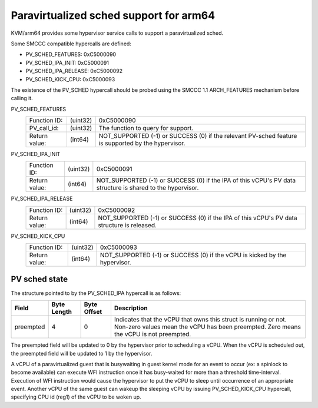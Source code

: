 .. SPDX-License-Identifier: GPL-2.0

Paravirtualized sched support for arm64
=======================================

KVM/arm64 provides some hypervisor service calls to support a paravirtualized
sched.

Some SMCCC compatible hypercalls are defined:

* PV_SCHED_FEATURES:          0xC5000090
* PV_SCHED_IPA_INIT:          0xC5000091
* PV_SCHED_IPA_RELEASE:       0xC5000092
* PV_SCHED_KICK_CPU:          0xC5000093

The existence of the PV_SCHED hypercall should be probed using the SMCCC 1.1
ARCH_FEATURES mechanism before calling it.

PV_SCHED_FEATURES
    ============= ========    ==========
    Function ID:  (uint32)    0xC5000090
    PV_call_id:   (uint32)    The function to query for support.
    Return value: (int64)     NOT_SUPPORTED (-1) or SUCCESS (0) if the relevant
                              PV-sched feature is supported by the hypervisor.
    ============= ========    ==========

PV_SCHED_IPA_INIT
    ============= ========    ==========
    Function ID:  (uint32)    0xC5000091
    Return value: (int64)     NOT_SUPPORTED (-1) or SUCCESS (0) if the IPA of
                              this vCPU's PV data structure is shared to the
                              hypervisor.
    ============= ========    ==========

PV_SCHED_IPA_RELEASE
    ============= ========    ==========
    Function ID:  (uint32)    0xC5000092
    Return value: (int64)     NOT_SUPPORTED (-1) or SUCCESS (0) if the IPA of
                              this vCPU's PV data structure is released.
    ============= ========    ==========

PV_SCHED_KICK_CPU
    ============= ========    ==========
    Function ID:  (uint32)    0xC5000093
    Return value: (int64)     NOT_SUPPORTED (-1) or SUCCESS (0) if the vCPU is
                              kicked by the hypervisor.
    ============= ========    ==========

PV sched state
--------------

The structure pointed to by the PV_SCHED_IPA hypercall is as follows:

+-----------+-------------+-------------+-----------------------------------+
| Field     | Byte Length | Byte Offset | Description                       |
+===========+=============+=============+===================================+
| preempted |      4      |      0      | Indicates that the vCPU that owns |
|           |             |             | this struct is running or not.    |
|           |             |             | Non-zero values mean the vCPU has |
|           |             |             | been preempted. Zero means the    |
|           |             |             | vCPU is not preempted.            |
+-----------+-------------+-------------+-----------------------------------+

The preempted field will be updated to 0 by the hypervisor prior to scheduling
a vCPU. When the vCPU is scheduled out, the preempted field will be updated
to 1 by the hypervisor.

A vCPU of a paravirtualized guest that is busywaiting in guest kernel mode for
an event to occur (ex: a spinlock to become available) can execute WFI
instruction once it has busy-waited for more than a threshold time-interval.
Execution of WFI instruction would cause the hypervisor to put the vCPU to sleep
until occurrence of an appropriate event. Another vCPU of the same guest can
wakeup the sleeping vCPU by issuing PV_SCHED_KICK_CPU hypercall, specifying CPU
id (reg1) of the vCPU to be woken up.
